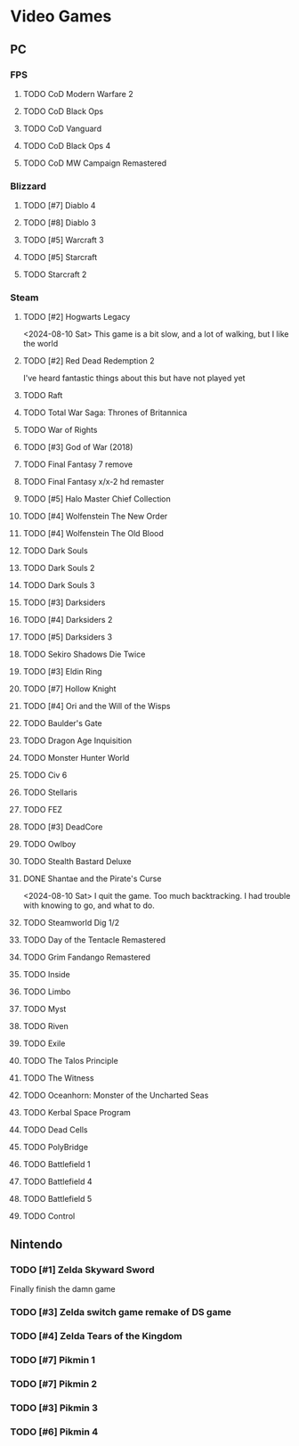 #+PRIORITIES: 1 10 5

* Video Games
** PC
*** FPS
**** TODO CoD Modern Warfare 2
**** TODO CoD Black Ops
**** TODO CoD Vanguard
**** TODO CoD Black Ops 4
**** TODO CoD MW Campaign Remastered
*** Blizzard
**** TODO [#7] Diablo 4
**** TODO [#8] Diablo 3
**** TODO [#5] Warcraft 3
**** TODO [#5] Starcraft
**** TODO Starcraft 2
*** Steam
**** TODO [#2] Hogwarts Legacy
<2024-08-10 Sat> This game is a bit slow, and a lot of walking, but
I like the world
**** TODO [#2] Red Dead Redemption 2
I've heard fantastic things about this but have not played yet
**** TODO Raft
**** TODO Total War Saga: Thrones of Britannica
**** TODO War of Rights
**** TODO [#3] God of War (2018)
**** TODO Final Fantasy 7 remove
**** TODO Final Fantasy x/x-2 hd remaster
**** TODO [#5] Halo Master Chief Collection
**** TODO [#4] Wolfenstein The New Order
**** TODO [#4] Wolfenstein The Old Blood
**** TODO Dark Souls
**** TODO Dark Souls 2
**** TODO Dark Souls 3
**** TODO [#3] Darksiders
**** TODO [#4] Darksiders 2
**** TODO [#5] Darksiders 3
**** TODO Sekiro Shadows Die Twice
**** TODO [#3] Eldin Ring
**** TODO [#7] Hollow Knight
**** TODO [#4] Ori and the Will of the Wisps
**** TODO Baulder's Gate
**** TODO Dragon Age Inquisition
**** TODO Monster Hunter World
**** TODO Civ 6
**** TODO Stellaris
**** TODO FEZ
**** TODO [#3] DeadCore
**** TODO Owlboy
**** TODO Stealth Bastard Deluxe
**** DONE Shantae and the Pirate's Curse
<2024-08-10 Sat> I quit the game.  Too much backtracking.  I had trouble with knowing
to go, and what to do.
**** TODO Steamworld Dig 1/2
**** TODO Day of the Tentacle Remastered
**** TODO Grim Fandango Remastered
**** TODO Inside
**** TODO Limbo
**** TODO Myst
**** TODO Riven
**** TODO Exile
**** TODO The Talos Principle
**** TODO The Witness
**** TODO Oceanhorn: Monster of the Uncharted Seas
**** TODO Kerbal Space Program
**** TODO Dead Cells
**** TODO PolyBridge
**** TODO Battlefield 1
**** TODO Battlefield 4
**** TODO Battlefield 5
**** TODO Control
** Nintendo
*** TODO [#1] Zelda Skyward Sword
Finally finish the damn game
*** TODO [#3] Zelda switch game remake of DS game
*** TODO [#4] Zelda Tears of the Kingdom
*** TODO [#7] Pikmin 1
*** TODO [#7] Pikmin 2
*** TODO [#3] Pikmin 3
*** TODO [#6] Pikmin 4

